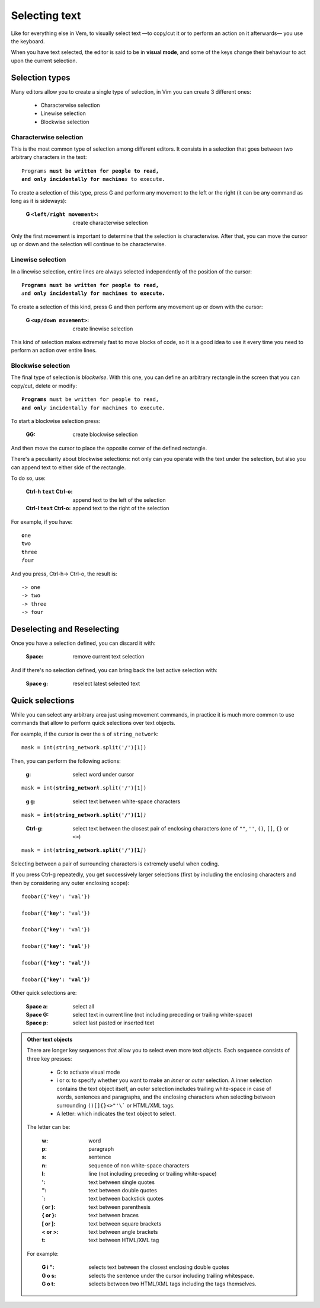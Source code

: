 
.. role:: key
.. default-role:: key

Selecting text
==============

Like for everything else in Vem, to visually select text —to copy/cut it or to perform
an action on it afterwards— you use the keyboard.

.. image:: /static/img/screenshots/visual-mode.png
    :class: screenshot
    :target: /static/img/screenshots/visual-mode.png

When you have text selected, the editor is said to be in **visual mode**, and
some of the keys change their behaviour to act upon the current selection.


Selection types
---------------

Many editors allow you to create a single type of selection, in Vim you can
create 3 different ones:

    * Characterwise selection

    * Linewise selection

    * Blockwise selection

Characterwise selection
"""""""""""""""""""""""

This is the most common type of selection among different editors. It consists
in a selection that goes between two arbitrary characters in the text:

.. parsed-literal::
    :class: terminal

    Programs **must be written for people to read,
    and only incidentally for machine**\ *s* to execute.

To create a selection of this type, press `G` and perform any movement to the
left or the right (it can be any command as long as it is sideways):

    :`G` ``<left/right movement>``: create characterwise selection

Only the first movement is important to determine that the selection is
characterwise. After that, you can move the cursor up or down and the selection
will continue to be characterwise.


Linewise selection
""""""""""""""""""

In a linewise selection, entire lines are always selected independently of
the position of the cursor:

.. parsed-literal::
    :class: terminal

    **Programs must be written for people to read,**
    *a*\ **nd only incidentally for machines to execute.**

To create a selection of this kind, press `G` and then perform any movement up
or down with the cursor:

    :`G` ``<up/down movement>``: create linewise selection

This kind of selection makes extremely fast to move blocks of code, so it is a
good idea to use it every time you need to perform an action over entire lines.


Blockwise selection
"""""""""""""""""""

The final type of selection is *blockwise*. With this one, you can define an
arbitrary rectangle in the screen that you can copy/cut, delete or modify:

.. parsed-literal::
    :class: terminal

    **Programs** must be written for people to read,
    **and onl**\ *y* incidentally for machines to execute.

To start a blockwise selection press:

    :`GG`: create blockwise selection

And then move the cursor to place the opposite corner of the defined rectangle.

There's a peculiarity about blockwise selections: not only can you operate with
the text under the selection, but also you can append text to either side of
the rectangle.

To do so, use:

    :`Ctrl-h` ``text`` `Ctrl-o`: append text to the left of the selection
    :`Ctrl-l` ``text`` `Ctrl-o`: append text to the right of the selection

For example, if you have:

.. parsed-literal::
    :class: terminal

    **o**\ ne
    **t**\ wo
    **t**\ hree
    *f*\ our

And you press, `Ctrl-h`\ -> `Ctrl-o`, the result is:

.. parsed-literal::
    :class: terminal

    -> one
    -> two
    -> three
    -> four


Deselecting and Reselecting
---------------------------

Once you have a selection defined, you can discard it with:

    :`Space`: remove current text selection

And if there's no selection defined, you can bring back the last active
selection with:

    :`Space` `g`: reselect latest selected text


Quick selections
----------------

While you can select any arbitrary area just using movement commands, in
practice it is much more common to use commands that allow to perform quick
selections over text objects.

For example, if the cursor is over the ``s`` of ``string_network``:

.. parsed-literal::
    :class: terminal

    mask = int(*s*\ tring_network.split('/')[1])

Then, you can perform the following actions:

    :`g`: select word under cursor

.. parsed-literal::
    :class: terminal

    mask = int(**string_networ**\ *k*\ .split('/')[1])

..

    :`g` `g`: select text between white-space characters

.. parsed-literal::
    :class: terminal

    mask = **int(string_network.split('/')[1]**\ *)*

..

    :`Ctrl-g`: select text between the closest pair of enclosing characters
        (one of ``""``, ``''``, ``()``, ``[]``, ``{}`` or ``<>``)

.. parsed-literal::
    :class: terminal

    mask = int(**string_network.split('/')[1**\ *]*)

Selecting between a pair of surrounding characters is extremely useful when
coding.

If you press `Ctrl-g` repeatedly, you get successively larger selections (first
by including the enclosing characters and then by considering any outer
enclosing scope):

.. parsed-literal::
    :class: terminal

    foobar({'*k*\ ey': 'val'})

    foobar({'**ke**\ *y*\ ': 'val'})

    foobar({**'key**\ *'*\ : 'val'})

    foobar({**'key': 'val**\ *'*\ })

    foobar(**{'key': 'val'**\ *}*\ )

    foobar\ **({'key': 'val'}**\ *)*

Other quick selections are:

    :`Space` `a`: select all

    :`Space` `G`: select text in current line (not including preceding or
        trailing white-space)

    :`Space` `p`: select last pasted or inserted text

.. admonition:: Other text objects

    There are longer key sequences that allow you to select even more
    text objects. Each sequence consists of three key presses:

        * `G`: to activate visual mode

        * `i` or `o`: to specify whether you want to make an *inner* or *outer*
          selection. A inner selection contains the text object itself, an outer
          selection includes trailing white-space in case of words,
          sentences and paragraphs, and the enclosing characters when selecting
          between surrounding ``()[]{}<>"'\``` or HTML/XML tags.

        * A letter: which indicates the text object to select.

    The letter can be:

        :`w`: word
        :`p`: paragraph
        :`s`: sentence
        :`n`: sequence of non white-space characters
        :`l`: line (not including preceding or trailing white-space)
        :`'`: text between single quotes
        :`"`: text between double quotes
        :`\``: text between backstick quotes
        :`(` or `)`: text between parenthesis
        :`{` or `}`: text between braces
        :`[` or `]`: text between square brackets
        :`<` or `>`: text between angle brackets
        :`t`: text between HTML/XML tag

    For example:

        :`G` `i` `"`: selects text between the closest enclosing double quotes

        :`G` `o` `s`: selects the sentence under the cursor including trailing
            whitespace.

        :`G` `o` `t`: selects between two HTML/XML tags including the tags
            themselves.

